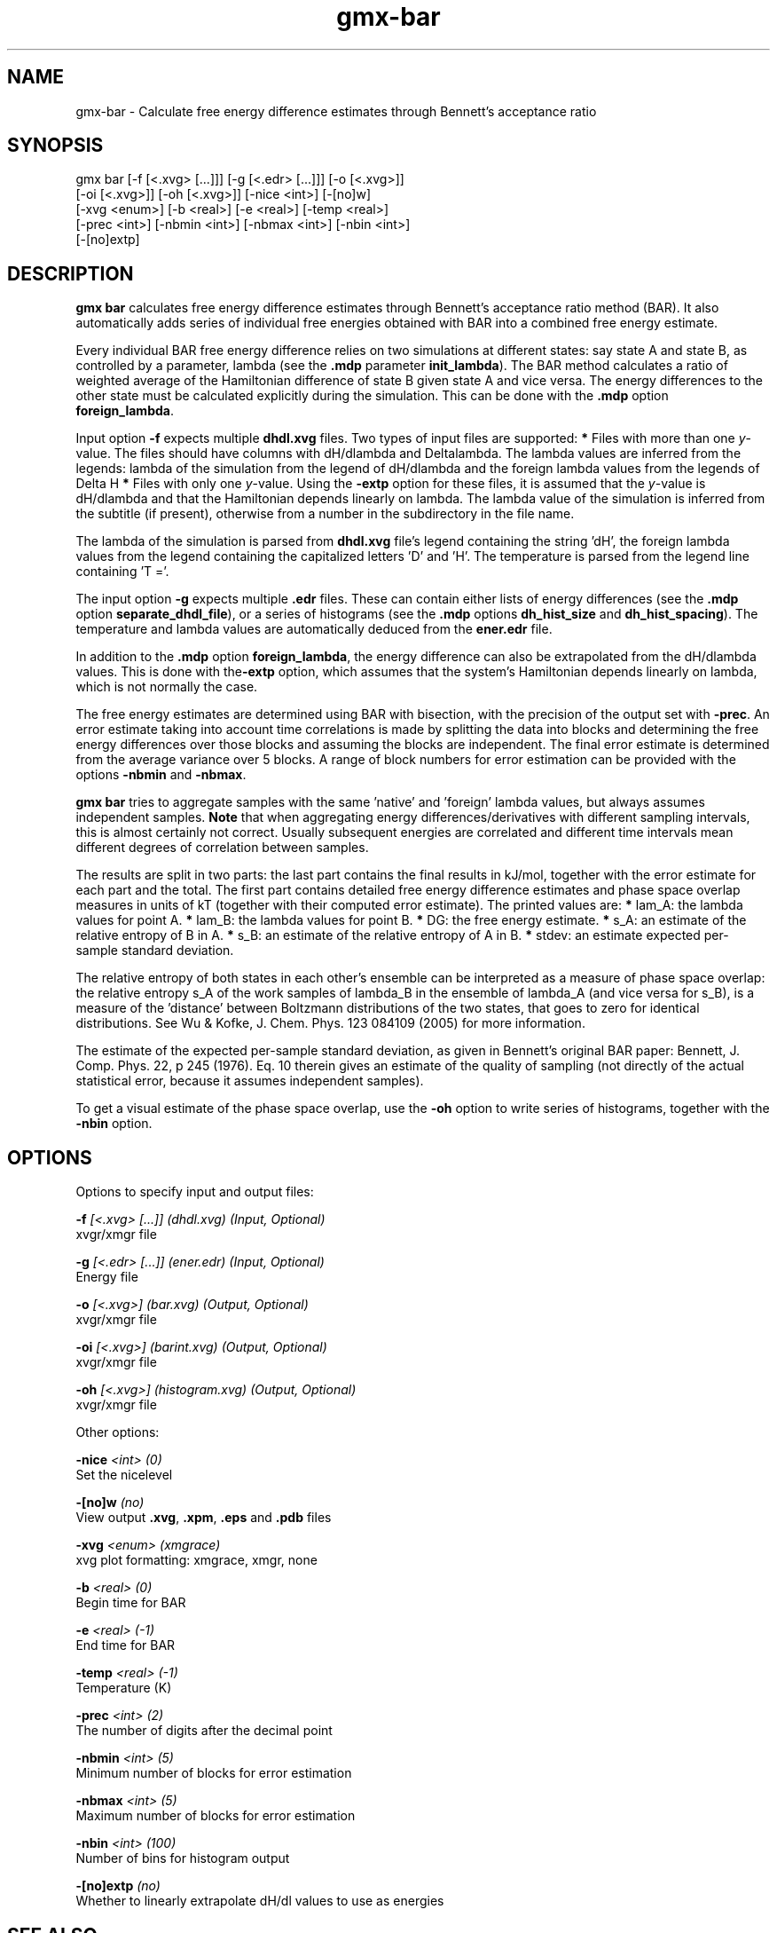 .TH gmx-bar 1 "" "VERSION 5.0.4" "GROMACS Manual"
.SH NAME
gmx-bar - Calculate free energy difference estimates through Bennett's acceptance ratio

.SH SYNOPSIS
gmx bar [-f [<.xvg> [...]]] [-g [<.edr> [...]]] [-o [<.xvg>]]
        [-oi [<.xvg>]] [-oh [<.xvg>]] [-nice <int>] [-[no]w]
        [-xvg <enum>] [-b <real>] [-e <real>] [-temp <real>]
        [-prec <int>] [-nbmin <int>] [-nbmax <int>] [-nbin <int>]
        [-[no]extp]

.SH DESCRIPTION
\fBgmx bar\fR calculates free energy difference estimates through Bennett's acceptance ratio method (BAR). It also automatically adds series of individual free energies obtained with BAR into a combined free energy estimate.

Every individual BAR free energy difference relies on two simulations at different states: say state A and state B, as controlled by a parameter, lambda (see the \fB.mdp\fR parameter \fBinit_lambda\fR). The BAR method calculates a ratio of weighted average of the Hamiltonian difference of state B given state A and vice versa. The energy differences to the other state must be calculated explicitly during the simulation. This can be done with the \fB.mdp\fR option \fBforeign_lambda\fR.

Input option \fB\-f\fR expects multiple \fBdhdl.xvg\fR files. Two types of input files are supported:
\fB*\fR  Files with more than one \fIy\fR\-value. The files should have columns with dH/dlambda and Deltalambda. The lambda values are inferred from the legends: lambda of the simulation from the legend of dH/dlambda and the foreign lambda values from the legends of Delta H
\fB*\fR  Files with only one \fIy\fR\-value. Using the \fB\-extp\fR option for these files, it is assumed that the \fIy\fR\-value is dH/dlambda and that the Hamiltonian depends linearly on lambda. The lambda value of the simulation is inferred from the subtitle (if present), otherwise from a number in the subdirectory in the file name.

The lambda of the simulation is parsed from \fBdhdl.xvg\fR file's legend containing the string 'dH', the foreign lambda values from the legend containing the capitalized letters 'D' and 'H'. The temperature is parsed from the legend line containing 'T ='.

The input option \fB\-g\fR expects multiple \fB.edr\fR files. These can contain either lists of energy differences (see the \fB.mdp\fR option \fBseparate_dhdl_file\fR), or a series of histograms (see the \fB.mdp\fR options \fBdh_hist_size\fR and \fBdh_hist_spacing\fR). The temperature and lambda values are automatically deduced from the \fBener.edr\fR file.

In addition to the \fB.mdp\fR option \fBforeign_lambda\fR, the energy difference can also be extrapolated from the dH/dlambda values. This is done with the\fB\-extp\fR option, which assumes that the system's Hamiltonian depends linearly on lambda, which is not normally the case.

The free energy estimates are determined using BAR with bisection, with the precision of the output set with \fB\-prec\fR. An error estimate taking into account time correlations is made by splitting the data into blocks and determining the free energy differences over those blocks and assuming the blocks are independent. The final error estimate is determined from the average variance over 5 blocks. A range of block numbers for error estimation can be provided with the options \fB\-nbmin\fR and \fB\-nbmax\fR.

\fBgmx bar\fR tries to aggregate samples with the same 'native' and 'foreign' lambda values, but always assumes independent samples. \fBNote\fR that when aggregating energy differences/derivatives with different sampling intervals, this is almost certainly not correct. Usually subsequent energies are correlated and different time intervals mean different degrees of correlation between samples.

The results are split in two parts: the last part contains the final results in kJ/mol, together with the error estimate for each part and the total. The first part contains detailed free energy difference estimates and phase space overlap measures in units of kT (together with their computed error estimate). The printed values are:
\fB*\fR  lam_A: the lambda values for point A.
\fB*\fR  lam_B: the lambda values for point B.
\fB*\fR     DG: the free energy estimate.
\fB*\fR    s_A: an estimate of the relative entropy of B in A.
\fB*\fR    s_B: an estimate of the relative entropy of A in B.
\fB*\fR  stdev: an estimate expected per\-sample standard deviation.

The relative entropy of both states in each other's ensemble can be interpreted as a measure of phase space overlap: the relative entropy s_A of the work samples of lambda_B in the ensemble of lambda_A (and vice versa for s_B), is a measure of the 'distance' between Boltzmann distributions of the two states, that goes to zero for identical distributions. See Wu & Kofke, J. Chem. Phys. 123 084109 (2005) for more information.

The estimate of the expected per\-sample standard deviation, as given in Bennett's original BAR paper: Bennett, J. Comp. Phys. 22, p 245 (1976). Eq. 10 therein gives an estimate of the quality of sampling (not directly of the actual statistical error, because it assumes independent samples).

To get a visual estimate of the phase space overlap, use the \fB\-oh\fR option to write series of histograms, together with the \fB\-nbin\fR option.


.SH OPTIONS
Options to specify input and output files:

.BI "\-f" " [<.xvg> [...]] (dhdl.xvg) (Input, Optional)"
    xvgr/xmgr file

.BI "\-g" " [<.edr> [...]] (ener.edr) (Input, Optional)"
    Energy file

.BI "\-o" " [<.xvg>] (bar.xvg) (Output, Optional)"
    xvgr/xmgr file

.BI "\-oi" " [<.xvg>] (barint.xvg) (Output, Optional)"
    xvgr/xmgr file

.BI "\-oh" " [<.xvg>] (histogram.xvg) (Output, Optional)"
    xvgr/xmgr file


Other options:

.BI "\-nice" " <int> (0)"
    Set the nicelevel

.BI "\-[no]w" "  (no)"
    View output \fB.xvg\fR, \fB.xpm\fR, \fB.eps\fR and \fB.pdb\fR files

.BI "\-xvg" " <enum> (xmgrace)"
    xvg plot formatting: xmgrace, xmgr, none

.BI "\-b" " <real> (0)"
    Begin time for BAR

.BI "\-e" " <real> (-1)"
    End time for BAR

.BI "\-temp" " <real> (-1)"
    Temperature (K)

.BI "\-prec" " <int> (2)"
    The number of digits after the decimal point

.BI "\-nbmin" " <int> (5)"
    Minimum number of blocks for error estimation

.BI "\-nbmax" " <int> (5)"
    Maximum number of blocks for error estimation

.BI "\-nbin" " <int> (100)"
    Number of bins for histogram output

.BI "\-[no]extp" "  (no)"
    Whether to linearly extrapolate dH/dl values to use as energies


.SH SEE ALSO
.BR gromacs(7)

More information about \fBGROMACS\fR is available at <\fIhttp://www.gromacs.org/\fR>.
